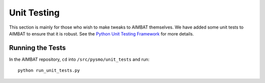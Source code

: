 ============
Unit Testing
============

This section is mainly for those who wish to make tweaks to AIMBAT themselves. We have added some unit tests to AIMBAT to ensure that it is robust. See the `Python Unit Testing Framework <https://docs.python.org/2/library/unittest.html>`_ for more details.

.. ############################################################################ ..
.. #                          GETTING THE PACKAGES                            # ..
.. ############################################################################ ..

Running the Tests
-----------------

In the AIMBAT repository, ``cd`` into ``/src/pysmo/unit_tests`` and run::

	python run_unit_tests.py


.. ############################################################################ ..
.. #                          GETTING THE PACKAGES                            # ..
.. ############################################################################ ..

